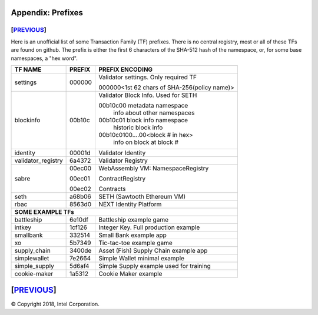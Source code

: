Appendix: Prefixes
==================
[`PREVIOUS`_]
-------------

Here is an unofficial list of some Transaction Family (TF) prefixes.
There is no central registry, most or all of these TFs are found on github.
The prefix is either the first 6 characters of the SHA-512 hash of the namespace, or, for some base namespaces, a "hex word".

+--------------------+--------+----------------------------------------------+
| TF NAME            | PREFIX | PREFIX ENCODING                              |
+====================+========+==============================================+
| settings           | 000000 | Validator settings.  Only required TF        |
|                    |        |                                              |
|                    |        | 000000<1st 62 chars of SHA-256(policy name)> |
|                    |        |                                              |
+--------------------+--------+----------------------------------------------+
| blockinfo          | 00b10c | Validator Block Info.  Used for SETH         |
|                    |        |                                              |
|                    |        | 00b10c00 metadata namespace                  |
|                    |        |     info about other namespaces              |
|                    |        |                                              |
|                    |        | 00b10c01 block info namespace                |
|                    |        |     historic block info                      |
|                    |        |                                              |
|                    |        | 00b10c0100....00<block # in hex>             |
|                    |        |     info on block at block #                 |
+--------------------+--------+----------------------------------------------+
| identity           | 00001d | Validator Identity                           |
+--------------------+--------+----------------------------------------------+
| validator_registry | 6a4372 | Validator Registry                           |
+--------------------+--------+----------------------------------------------+
| sabre              | 00ec00 | WebAssembly VM: NamespaceRegistry            |
|                    |        |                                              |
|                    | 00ec01 | ContractRegistry                             |
|                    |        |                                              |
|                    | 00ec02 | Contracts                                    |
+--------------------+--------+----------------------------------------------+
| seth               | a68b06 | SETH (Sawtooth Ethereum VM)                  |
+--------------------+--------+----------------------------------------------+
| rbac               | 8563d0 | NEXT Identity Platform                       |
+--------------------+--------+----------------------------------------------+
|  **SOME EXAMPLE TFs**                                                      |
+--------------------+--------+----------------------------------------------+
| battleship         | 6e10df | Battleship example game                      |
+--------------------+--------+----------------------------------------------+
| intkey             | 1cf126 | Integer Key. Full production example         |
+--------------------+--------+----------------------------------------------+
| smallbank          | 332514 | Small Bank example app                       |
+--------------------+--------+----------------------------------------------+
| xo                 | 5b7349 | Tic-tac-toe example game                     |
+--------------------+--------+----------------------------------------------+
| supply_chain       | 3400de | Asset (Fish) Supply Chain example app        |
+--------------------+--------+----------------------------------------------+
| simplewallet       | 7e2664 | Simple Wallet minimal example                |
+--------------------+--------+----------------------------------------------+
| simple_supply      | 5d6af4 | Simple Supply example used for training      |
+--------------------+--------+----------------------------------------------+
| cookie-maker       | 1a5312 | Cookie Maker example                         |
+--------------------+--------+----------------------------------------------+

[`PREVIOUS`_]
=========

.. _PREVIOUS: glossary.rst

© Copyright 2018, Intel Corporation.
